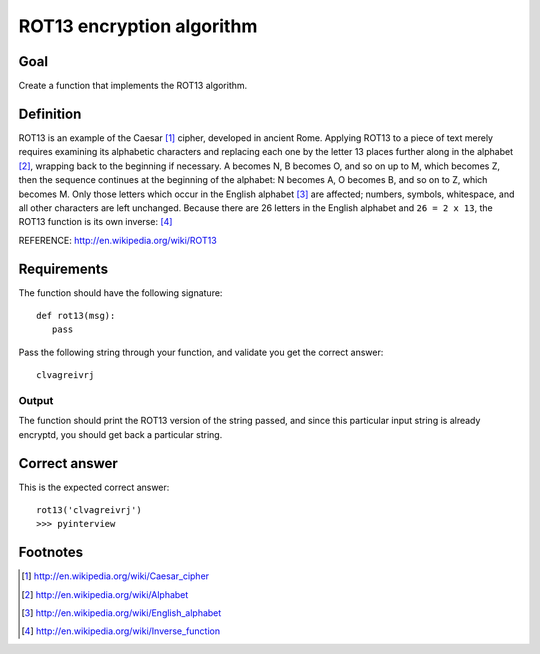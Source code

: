 ==========================
ROT13 encryption algorithm
==========================

Goal
++++

Create a function that implements the ROT13 algorithm.

Definition
++++++++++

ROT13 is an example of the Caesar [1]_ cipher, developed in ancient
Rome.  Applying ROT13 to a piece of text merely requires examining its
alphabetic characters and replacing each one by the letter 13 places
further along in the alphabet [2]_, wrapping back to the beginning if
necessary. A becomes N, B becomes O, and so on up to M, which becomes
Z, then the sequence continues at the beginning of the alphabet: N
becomes A, O becomes B, and so on to Z, which becomes M.  Only those
letters which occur in the English alphabet [3]_ are affected;
numbers, symbols, whitespace, and all other characters are left
unchanged. Because there are 26 letters in the English alphabet and
``26 = 2 x 13``, the ROT13 function is its own inverse: [4]_


REFERENCE: http://en.wikipedia.org/wiki/ROT13

Requirements
++++++++++++

The function should have the following signature::

 def rot13(msg):
    pass

Pass the following string through your function, and validate you get the
correct answer::

 clvagreivrj

Output
^^^^^^

The function should print the ROT13 version of the string passed, and
since this particular input string is already encryptd, you should get
back a particular string.

Correct answer
++++++++++++++

This is the expected correct answer::
 
 rot13('clvagreivrj')
 >>> pyinterview

Footnotes
+++++++++

.. [1] http://en.wikipedia.org/wiki/Caesar_cipher
.. [2] http://en.wikipedia.org/wiki/Alphabet
.. [3] http://en.wikipedia.org/wiki/English_alphabet
.. [4] http://en.wikipedia.org/wiki/Inverse_function
